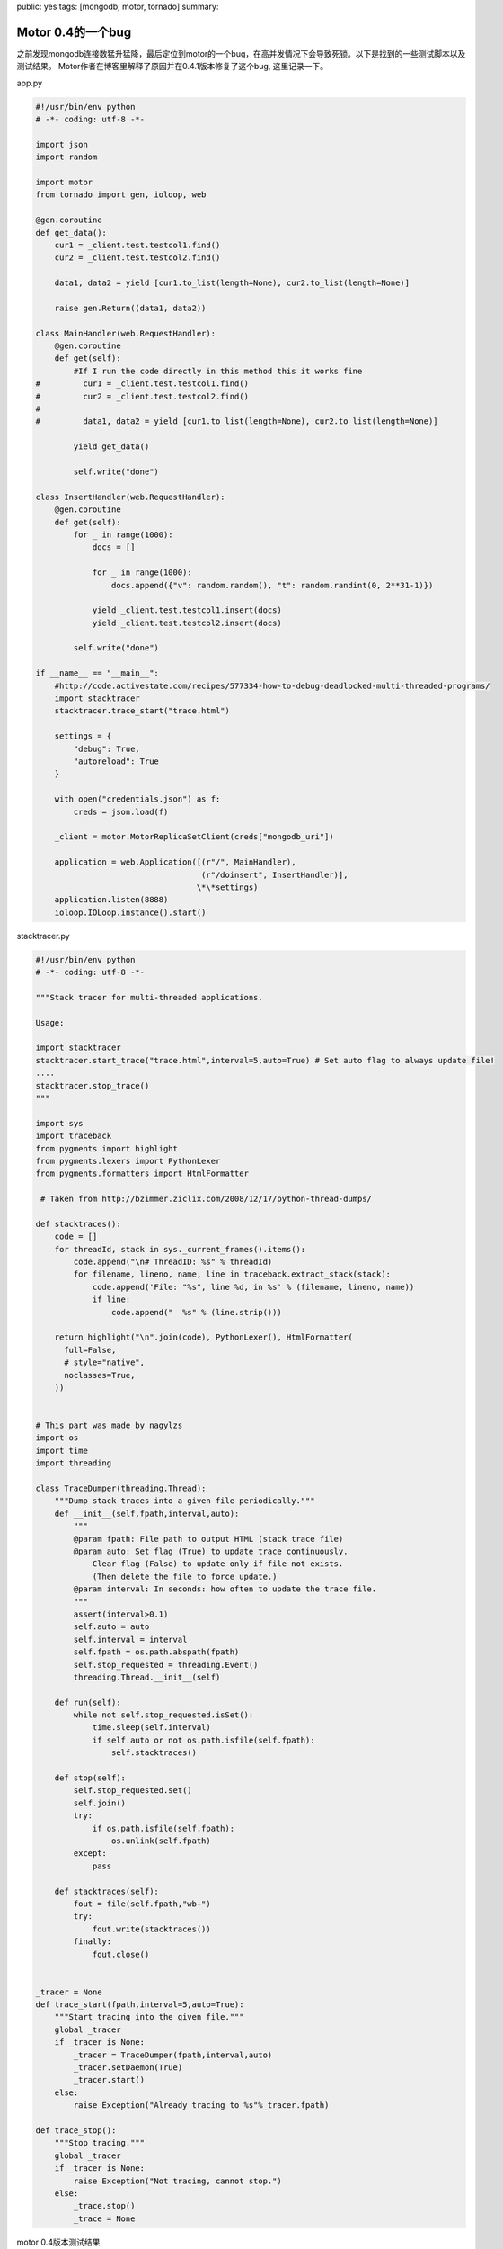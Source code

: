 public: yes
tags: [mongodb, motor, tornado]
summary: 

Motor 0.4的一个bug
==============================

之前发现mongodb连接数猛升猛降，最后定位到motor的一个bug，在高并发情况下会导致死锁。以下是找到的一些测试脚本以及测试结果。
Motor作者在博客里解释了原因并在0.4.1版本修复了这个bug, 这里记录一下。

app.py

.. code-block:: python

    #!/usr/bin/env python
    # -*- coding: utf-8 -*-

    import json
    import random

    import motor
    from tornado import gen, ioloop, web

    @gen.coroutine
    def get_data():
        cur1 = _client.test.testcol1.find()
        cur2 = _client.test.testcol2.find()
            
        data1, data2 = yield [cur1.to_list(length=None), cur2.to_list(length=None)]
        
        raise gen.Return((data1, data2))

    class MainHandler(web.RequestHandler):
        @gen.coroutine
        def get(self):
            #If I run the code directly in this method this it works fine
    #         cur1 = _client.test.testcol1.find()
    #         cur2 = _client.test.testcol2.find()
    #         
    #         data1, data2 = yield [cur1.to_list(length=None), cur2.to_list(length=None)]

            yield get_data()
            
            self.write("done")
            
    class InsertHandler(web.RequestHandler):
        @gen.coroutine
        def get(self):
            for _ in range(1000):
                docs = []
                
                for _ in range(1000):
                    docs.append({"v": random.random(), "t": random.randint(0, 2**31-1)})
                    
                yield _client.test.testcol1.insert(docs)
                yield _client.test.testcol2.insert(docs)
            
            self.write("done")

    if __name__ == "__main__":
        #http://code.activestate.com/recipes/577334-how-to-debug-deadlocked-multi-threaded-programs/
        import stacktracer
        stacktracer.trace_start("trace.html")
        
        settings = {
            "debug": True,
            "autoreload": True
        }
        
        with open("credentials.json") as f:
            creds = json.load(f)
        
        _client = motor.MotorReplicaSetClient(creds["mongodb_uri"])
        
        application = web.Application([(r"/", MainHandler),
                                       (r"/doinsert", InsertHandler)],
                                      \*\*settings)
        application.listen(8888)
        ioloop.IOLoop.instance().start()


stacktracer.py

.. code-block:: python

    #!/usr/bin/env python
    # -*- coding: utf-8 -*-

    """Stack tracer for multi-threaded applications.

    Usage:

    import stacktracer
    stacktracer.start_trace("trace.html",interval=5,auto=True) # Set auto flag to always update file!
    ....
    stacktracer.stop_trace()
    """

    import sys
    import traceback
    from pygments import highlight
    from pygments.lexers import PythonLexer
    from pygments.formatters import HtmlFormatter
     
     # Taken from http://bzimmer.ziclix.com/2008/12/17/python-thread-dumps/
     
    def stacktraces():
        code = []
        for threadId, stack in sys._current_frames().items():
            code.append("\n# ThreadID: %s" % threadId)
            for filename, lineno, name, line in traceback.extract_stack(stack):
                code.append('File: "%s", line %d, in %s' % (filename, lineno, name))
                if line:
                    code.append("  %s" % (line.strip()))
     
        return highlight("\n".join(code), PythonLexer(), HtmlFormatter(
          full=False,
          # style="native",
          noclasses=True,
        ))


    # This part was made by nagylzs
    import os
    import time
    import threading

    class TraceDumper(threading.Thread):
        """Dump stack traces into a given file periodically."""
        def __init__(self,fpath,interval,auto):
            """
            @param fpath: File path to output HTML (stack trace file)
            @param auto: Set flag (True) to update trace continuously.
                Clear flag (False) to update only if file not exists.
                (Then delete the file to force update.)
            @param interval: In seconds: how often to update the trace file.
            """
            assert(interval>0.1)
            self.auto = auto
            self.interval = interval
            self.fpath = os.path.abspath(fpath)
            self.stop_requested = threading.Event()
            threading.Thread.__init__(self)
        
        def run(self):
            while not self.stop_requested.isSet():
                time.sleep(self.interval)
                if self.auto or not os.path.isfile(self.fpath):
                    self.stacktraces()
        
        def stop(self):
            self.stop_requested.set()
            self.join()
            try:
                if os.path.isfile(self.fpath):
                    os.unlink(self.fpath)
            except:
                pass
        
        def stacktraces(self):
            fout = file(self.fpath,"wb+")
            try:
                fout.write(stacktraces())
            finally:
                fout.close()


    _tracer = None
    def trace_start(fpath,interval=5,auto=True):
        """Start tracing into the given file."""
        global _tracer
        if _tracer is None:
            _tracer = TraceDumper(fpath,interval,auto)
            _tracer.setDaemon(True)
            _tracer.start()
        else:
            raise Exception("Already tracing to %s"%_tracer.fpath)

    def trace_stop():
        """Stop tracing."""
        global _tracer
        if _tracer is None:
            raise Exception("Not tracing, cannot stop.")
        else:
            _trace.stop()
            _trace = None


motor 0.4版本测试结果

.. raw:: html

    <div class="highlight" style="background: #f8f8f8">
    <pre style="line-height: 125%"> <span style="color: #408080; font-style: italic"># ThreadID: 4371427328</span> File: <span style="color: #BA2121">&quot;/System/Library/Frameworks/Python.framework/Versions/2.7/lib/python2.7/threading.py&quot;</span>, line <span style="color: #666666">783</span>, <span style="color: #AA22FF; font-weight: bold">in</span> __bootstrap
    <span style="color: #008000">self</span><span style="color: #666666">.</span>__bootstrap_inner()
    File: <span style="color: #BA2121">&quot;/System/Library/Frameworks/Python.framework/Versions/2.7/lib/python2.7/threading.py&quot;</span>, line <span style="color: #666666">810</span>, <span style="color: #AA22FF; font-weight: bold">in</span> __bootstrap_inner
    <span style="color: #008000">self</span><span style="color: #666666">.</span>run()
    File: <span style="color: #BA2121">&quot;/Users/solos/stacktracer.py&quot;</span>, line <span style="color: #666666">64</span>, <span style="color: #AA22FF; font-weight: bold">in</span> run
    <span style="color: #008000">self</span><span style="color: #666666">.</span>stacktraces()
    File: <span style="color: #BA2121">&quot;/Users/solos/stacktracer.py&quot;</span>, line <span style="color: #666666">78</span>, <span style="color: #AA22FF; font-weight: bold">in</span> stacktraces
    fout<span style="color: #666666">.</span>write(stacktraces())
    File: <span style="color: #BA2121">&quot;/Users/solos/stacktracer.py&quot;</span>, line <span style="color: #666666">26</span>, <span style="color: #AA22FF; font-weight: bold">in</span> stacktraces
    <span style="color: #008000; font-weight: bold">for</span> filename, lineno, name, line <span style="color: #AA22FF; font-weight: bold">in</span> traceback<span style="color: #666666">.</span>extract_stack(stack):

    <span style="color: #408080; font-style: italic"># ThreadID: 140735321682688</span>
    File: <span style="color: #BA2121">&quot;/Library/Python/2.7/site-packages/motor/__init__.py&quot;</span>, line <span style="color: #666666">683</span>, <span style="color: #AA22FF; font-weight: bold">in</span> call_method
    result <span style="color: #666666">=</span> sync_method(<span style="color: #008000">self</span><span style="color: #666666">.</span>delegate, <span style="color: #666666">*</span>args, <span style="color: #666666">**</span>kwargs)
    File: <span style="color: #BA2121">&quot;/Library/Python/2.7/site-packages/pymongo/collection.py&quot;</span>, line <span style="color: #666666">367</span>, <span style="color: #AA22FF; font-weight: bold">in</span> insert
    client<span style="color: #666666">.</span>_ensure_connected(<span style="color: #008000">True</span>)
    File: <span style="color: #BA2121">&quot;/Library/Python/2.7/site-packages/pymongo/mongo_replica_set_client.py&quot;</span>, line <span style="color: #666666">1318</span>, <span style="color: #AA22FF; font-weight: bold">in</span> _ensure_connected
    <span style="color: #008000">self</span><span style="color: #666666">.</span>__ensure_monitor()
    File: <span style="color: #BA2121">&quot;/Library/Python/2.7/site-packages/pymongo/mongo_replica_set_client.py&quot;</span>, line <span style="color: #666666">1087</span>, <span style="color: #AA22FF; font-weight: bold">in</span> __ensure_monitor
    <span style="color: #008000">self</span><span style="color: #666666">.</span>__monitor_lock<span style="color: #666666">.</span>acquire()
    </pre></div>


motor 0.4.1版本测试结果

.. raw:: html

    <div class="highlight" style="background: #f8f8f8"><pre style="line-height: 125%"><span style="color: #408080; font-style: italic"># ThreadID: 4464951296</span>
    File: <span style="color: #BA2121">&quot;/System/Library/Frameworks/Python.framework/Versions/2.7/lib/python2.7/threading.py&quot;</span>, line <span style="color: #666666">783</span>, <span style="color: #AA22FF; font-weight: bold">in</span> __bootstrap
    <span style="color: #008000">self</span><span style="color: #666666">.</span>__bootstrap_inner()
    File: <span style="color: #BA2121">&quot;/System/Library/Frameworks/Python.framework/Versions/2.7/lib/python2.7/threading.py&quot;</span>, line <span style="color: #666666">810</span>, <span style="color: #AA22FF; font-weight: bold">in</span> __bootstrap_inner
    <span style="color: #008000">self</span><span style="color: #666666">.</span>run()
    File: <span style="color: #BA2121">&quot;/Users/solos/stacktracer.py&quot;</span>, line <span style="color: #666666">64</span>, <span style="color: #AA22FF; font-weight: bold">in</span> run
    <span style="color: #008000">self</span><span style="color: #666666">.</span>stacktraces()
    File: <span style="color: #BA2121">&quot;/Users/solos/stacktracer.py&quot;</span>, line <span style="color: #666666">78</span>, <span style="color: #AA22FF; font-weight: bold">in</span> stacktraces
    fout<span style="color: #666666">.</span>write(stacktraces())
    File: <span style="color: #BA2121">&quot;/Users/solos/stacktracer.py&quot;</span>, line <span style="color: #666666">26</span>, <span style="color: #AA22FF; font-weight: bold">in</span> stacktraces
    <span style="color: #008000; font-weight: bold">for</span> filename, lineno, name, line <span style="color: #AA22FF; font-weight: bold">in</span> traceback<span style="color: #666666">.</span>extract_stack(stack):

    <span style="color: #408080; font-style: italic"># ThreadID: 140735321682688</span>
    File: <span style="color: #BA2121">&quot;mo.py&quot;</span>, line <span style="color: #666666">78</span>, <span style="color: #AA22FF; font-weight: bold">in</span> <span style="color: #666666">&lt;</span>module<span style="color: #666666">&gt;</span>
    ioloop<span style="color: #666666">.</span>IOLoop<span style="color: #666666">.</span>instance()<span style="color: #666666">.</span>start()
    File: <span style="color: #BA2121">&quot;/Library/Python/2.7/site-packages/tornado/ioloop.py&quot;</span>, line <span style="color: #666666">815</span>, <span style="color: #AA22FF; font-weight: bold">in</span> start
    event_pairs <span style="color: #666666">=</span> <span style="color: #008000">self</span><span style="color: #666666">.</span>_impl<span style="color: #666666">.</span>poll(poll_timeout)
    File: <span style="color: #BA2121">&quot;/Library/Python/2.7/site-packages/tornado/platform/kqueue.py&quot;</span>, line <span style="color: #666666">66</span>, <span style="color: #AA22FF; font-weight: bold">in</span> poll
    kevents <span style="color: #666666">=</span> <span style="color: #008000">self</span><span style="color: #666666">.</span>_kqueue<span style="color: #666666">.</span>control(<span style="color: #008000">None</span>, <span style="color: #666666">1000</span>, timeout)
    </pre></div>
